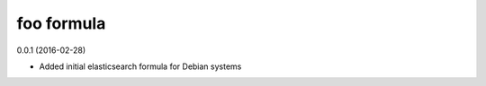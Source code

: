 foo formula
===========
0.0.1 (2016-02-28)

- Added initial elasticsearch formula for Debian systems
